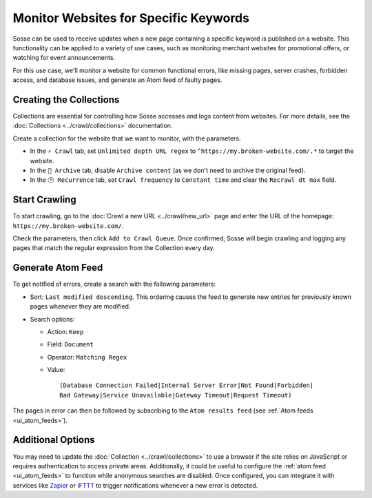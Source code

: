 Monitor Websites for Specific Keywords
======================================

Sosse can be used to receive updates when a new page containing a specific
keyword is published on a website. This
functionality can be applied to a variety of use cases, such as monitoring
merchant websites for promotional offers, or
watching for event announcements.

For this use case, we'll monitor a website for common functional errors, like
missing pages, server crashes, forbidden
access, and database issues, and generate an Atom feed of faulty pages.

Creating the Collections
---------------------------

Collections are essential for controlling how Sosse accesses and logs content
from websites. For more details, see
the :doc:`Collections <../crawl/collections>` documentation.

Create a collection for the website that we want to monitor, with the
parameters:

- In the ``⚡ Crawl`` tab, set ``Unlimited depth URL regex`` to
  ``^https://my.broken-website.com/.*`` to
  target the website.
- In the ``🔖 Archive`` tab, disable ``Archive content`` (as we don't need to
  archive the original feed).
- In the ``🕑 Recurrence`` tab, set ``Crawl frequency`` to ``Constant time``
  and clear the ``Recrawl dt max``
  field.

.. image:: ../../../tests/robotframework/screenshots/guide_feed_website_monitor_collections.png
   :class: sosse-screenshot

Start Crawling
--------------

To start crawling, go to the :doc:`Crawl a new URL <../crawl/new_url>` page and
enter the URL of the homepage:
``https://my.broken-website.com/``.

Check the parameters, then click ``Add to Crawl Queue``. Once confirmed, Sosse will begin
crawling and logging any pages that match
the regular expression from the Collection every day.

Generate Atom Feed
------------------

To get notified of errors, create a search with the following parameters:

- Sort: ``Last modified descending``. This ordering causes the feed to
  generate new entries for previously known pages
  whenever they are modified.
- Search options:

  - Action: ``Keep``
  - Field: ``Document``
  - Operator: ``Matching Regex``
  - Value::

      (Database Connection Failed|Internal Server Error|Not Found|Forbidden|
      Bad Gateway|Service Unavailable|Gateway Timeout|Request Timeout)

The pages in error can then be followed by subscribing to the
``Atom results feed`` (see :ref:`Atom feeds
<ui_atom_feeds>`).

.. image:: ../../../tests/robotframework/screenshots/guide_feed_website_monitor_error_search.png
   :class: sosse-screenshot

Additional Options
------------------

You may need to update the :doc:`Collection <../crawl/collections>` to use a
browser if the site relies on JavaScript or
requires authentication to access private areas. Additionally, it could be
useful to configure the :ref:`atom
feed <ui_atom_feeds>` to function while anonymous searches are disabled. Once
configured, you can integrate it with
services like `Zapier <https://zapier.com/>`_ or `IFTTT <https://ifttt.com/>`_
to trigger notifications whenever a new
error is detected.
